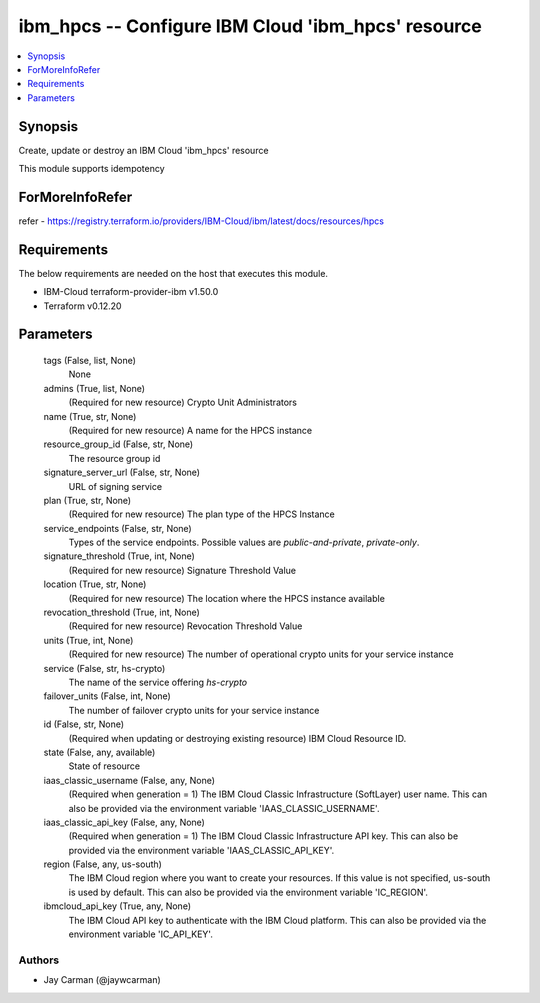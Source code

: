 
ibm_hpcs -- Configure IBM Cloud 'ibm_hpcs' resource
===================================================

.. contents::
   :local:
   :depth: 1


Synopsis
--------

Create, update or destroy an IBM Cloud 'ibm_hpcs' resource

This module supports idempotency


ForMoreInfoRefer
----------------
refer - https://registry.terraform.io/providers/IBM-Cloud/ibm/latest/docs/resources/hpcs

Requirements
------------
The below requirements are needed on the host that executes this module.

- IBM-Cloud terraform-provider-ibm v1.50.0
- Terraform v0.12.20



Parameters
----------

  tags (False, list, None)
    None


  admins (True, list, None)
    (Required for new resource) Crypto Unit Administrators


  name (True, str, None)
    (Required for new resource) A name for the HPCS instance


  resource_group_id (False, str, None)
    The resource group id


  signature_server_url (False, str, None)
    URL of signing service


  plan (True, str, None)
    (Required for new resource) The plan type of the HPCS Instance


  service_endpoints (False, str, None)
    Types of the service endpoints. Possible values are `public-and-private`, `private-only`.


  signature_threshold (True, int, None)
    (Required for new resource) Signature Threshold Value


  location (True, str, None)
    (Required for new resource) The location where the HPCS instance available


  revocation_threshold (True, int, None)
    (Required for new resource) Revocation Threshold Value


  units (True, int, None)
    (Required for new resource) The number of operational crypto units for your service instance


  service (False, str, hs-crypto)
    The name of the service offering `hs-crypto`


  failover_units (False, int, None)
    The number of failover crypto units for your service instance


  id (False, str, None)
    (Required when updating or destroying existing resource) IBM Cloud Resource ID.


  state (False, any, available)
    State of resource


  iaas_classic_username (False, any, None)
    (Required when generation = 1) The IBM Cloud Classic Infrastructure (SoftLayer) user name. This can also be provided via the environment variable 'IAAS_CLASSIC_USERNAME'.


  iaas_classic_api_key (False, any, None)
    (Required when generation = 1) The IBM Cloud Classic Infrastructure API key. This can also be provided via the environment variable 'IAAS_CLASSIC_API_KEY'.


  region (False, any, us-south)
    The IBM Cloud region where you want to create your resources. If this value is not specified, us-south is used by default. This can also be provided via the environment variable 'IC_REGION'.


  ibmcloud_api_key (True, any, None)
    The IBM Cloud API key to authenticate with the IBM Cloud platform. This can also be provided via the environment variable 'IC_API_KEY'.













Authors
~~~~~~~

- Jay Carman (@jaywcarman)

